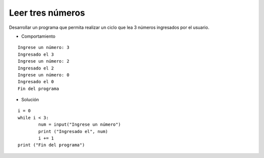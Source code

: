 Leer tres números
-----------------

Desarrollar un programa que permita
realizar un ciclo que lea 3 números
ingresados por el usuario.

* Comportamiento

::

    Ingrese un número: 3
    Ingresado el 3
    Ingrese un número: 2
    Ingresado el 2
    Ingrese un número: 0
    Ingresado el 0
    Fin del programa

* Solución

::

	i = 0
	while i < 3:
	   	num = input("Ingrese un número")
		print ("Ingresado el", num)
		i += 1
	print ("Fin del programa")


